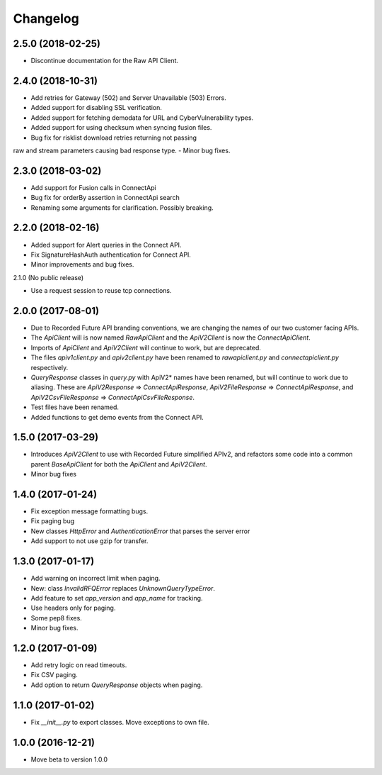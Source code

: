 Changelog
=========

2.5.0 (2018-02-25)
------------------

- Discontinue documentation for the Raw API Client.


2.4.0 (2018-10-31)
------------------

- Add retries for Gateway (502) and Server Unavailable (503) Errors.
- Added support for disabling SSL verification.
- Added support for fetching demodata for URL and CyberVulnerability types.
- Added support for using checksum when syncing fusion files.
- Bug fix for risklist download retries returning not passing
raw and stream parameters causing bad response type.
- Minor bug fixes.


2.3.0 (2018-03-02)
------------------

- Add support for Fusion calls in ConnectApi
- Bug fix for orderBy assertion in ConnectApi search
- Renaming some arguments for clarification. Possibly breaking.

2.2.0 (2018-02-16)
------------------

- Added support for Alert queries in the Connect API.
- Fix SignatureHashAuth authentication for Connect API.
- Minor improvements and bug fixes.

2.1.0 (No public release)

- Use a request session to reuse tcp connections.


2.0.0 (2017-08-01)
------------------

- Due to Recorded Future API branding conventions, we are changing the names of our two customer facing APIs.
- The *ApiClient* will is now named *RawApiClient* and the *ApiV2Client* is now the *ConnectApiClient*.
- Imports of *ApiClient* and *ApiV2Client* will continue to work, but are deprecated.
- The files *apiv1client.py* and *apiv2client.py* have been renamed to *rawapiclient.py* and *connectapiclient.py* respectively.
- *QueryResponse* classes in *query.py* with ApiV2* names have been renamed, but will continue to work due to aliasing. These are *ApiV2Response* => *ConnectApiResponse*, *ApiV2FileResponse* => *ConnectApiResponse*, and *ApiV2CsvFileResponse* => *ConnectApiCsvFileResponse*.
- Test files have been renamed.
- Added functions to get demo events from the Connect API.

1.5.0 (2017-03-29)
------------------

- Introduces *ApiV2Client* to use with Recorded Future simplified APIv2, and refactors some code into a common parent *BaseApiClient* for both the *ApiClient* and *ApiV2Client*.
- Minor bug fixes

1.4.0 (2017-01-24)
------------------

- Fix exception message formatting bugs.
- Fix paging bug
- New classes *HttpError* and *AuthenticationError* that parses the server error
- Add support to not use gzip for transfer.

1.3.0 (2017-01-17)
------------------

- Add warning on incorrect limit when paging.
- New: class *InvalidRFQError* replaces *UnknownQueryTypeError*.
- Add feature to set *app_version* and *app_name* for tracking.
- Use headers only for paging.
- Some pep8 fixes.
- Minor bug fixes.

1.2.0 (2017-01-09)
------------------

- Add retry logic on read timeouts.
- Fix CSV paging.
- Add option to return *QueryResponse* objects when paging.

1.1.0 (2017-01-02)
------------------

- Fix *__init__.py* to export classes. Move exceptions to own file.

1.0.0 (2016-12-21)
------------------

- Move beta to version 1.0.0